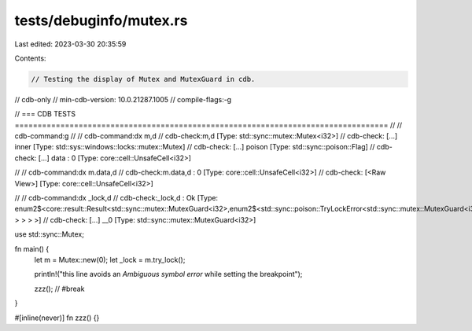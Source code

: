 tests/debuginfo/mutex.rs
========================

Last edited: 2023-03-30 20:35:59

Contents:

.. code-block:: rs

    // Testing the display of Mutex and MutexGuard in cdb.

// cdb-only
// min-cdb-version: 10.0.21287.1005
// compile-flags:-g

// === CDB TESTS ==================================================================================
//
// cdb-command:g
//
// cdb-command:dx m,d
// cdb-check:m,d              [Type: std::sync::mutex::Mutex<i32>]
// cdb-check:    [...] inner            [Type: std::sys::windows::locks::mutex::Mutex]
// cdb-check:    [...] poison           [Type: std::sync::poison::Flag]
// cdb-check:    [...] data             : 0 [Type: core::cell::UnsafeCell<i32>]

//
// cdb-command:dx m.data,d
// cdb-check:m.data,d         : 0 [Type: core::cell::UnsafeCell<i32>]
// cdb-check:    [<Raw View>]     [Type: core::cell::UnsafeCell<i32>]

//
// cdb-command:dx _lock,d
// cdb-check:_lock,d          : Ok [Type: enum2$<core::result::Result<std::sync::mutex::MutexGuard<i32>,enum2$<std::sync::poison::TryLockError<std::sync::mutex::MutexGuard<i32> > > > >]
// cdb-check:    [...] __0              [Type: std::sync::mutex::MutexGuard<i32>]

use std::sync::Mutex;

fn main() {
    let m = Mutex::new(0);
    let _lock = m.try_lock();

    println!("this line avoids an `Ambiguous symbol error` while setting the breakpoint");

    zzz(); // #break
}

#[inline(never)]
fn zzz() {}


